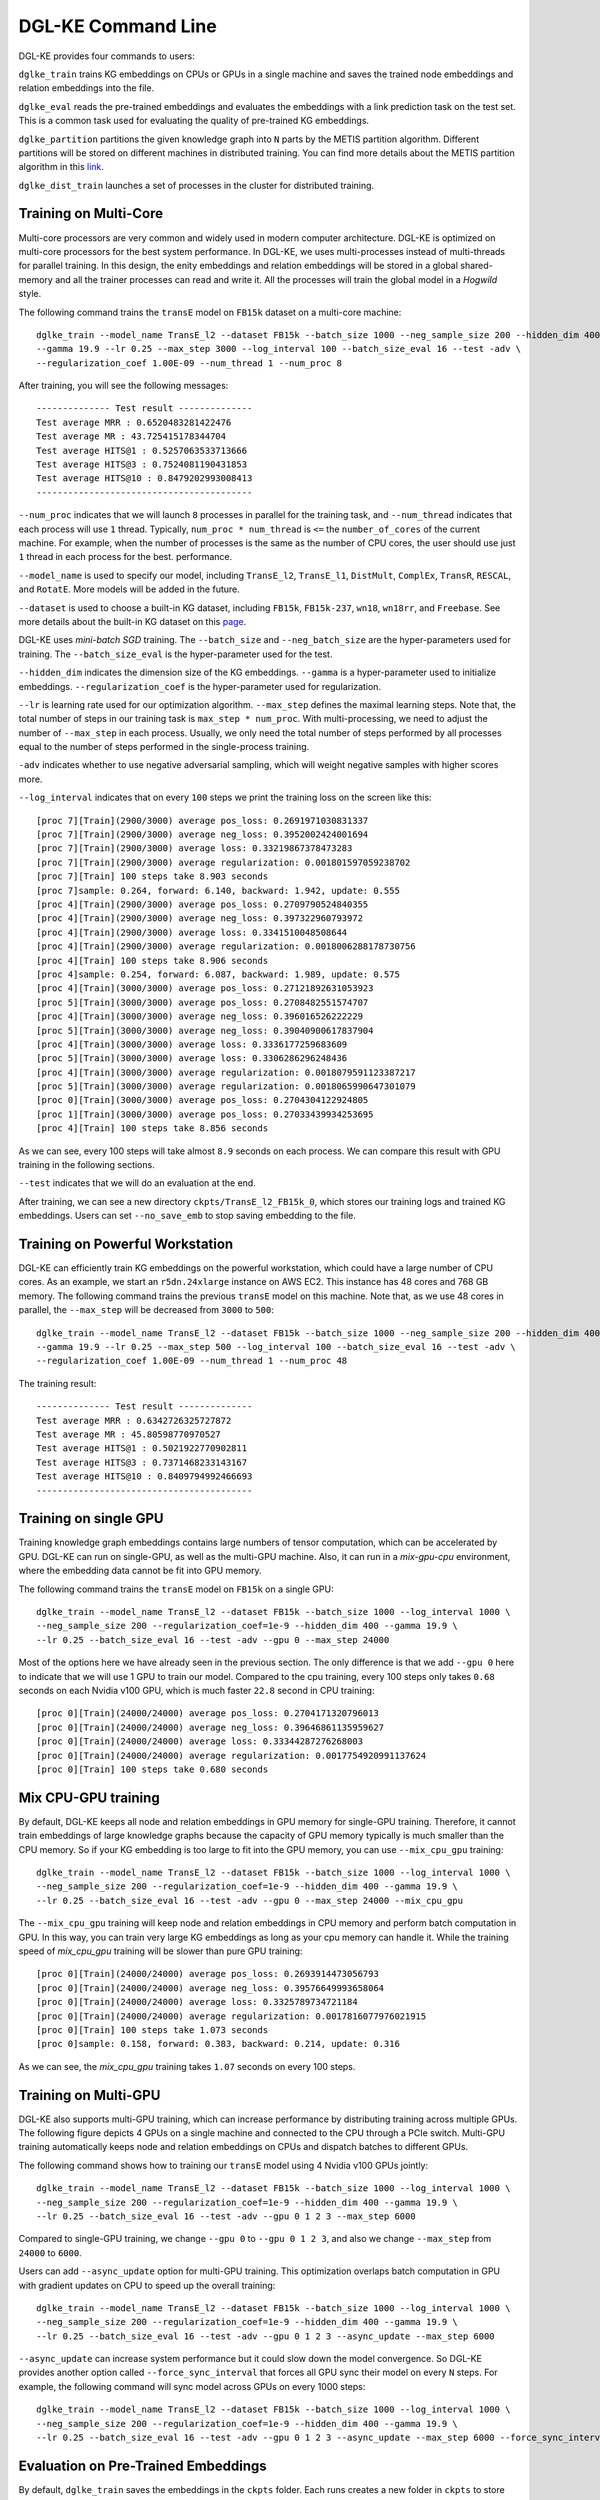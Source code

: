 DGL-KE Command Line
----------------------------------

DGL-KE provides four commands to users:

``dglke_train`` trains KG embeddings on CPUs or GPUs in a single machine and saves the trained node embeddings and relation embeddings into the file. 

``dglke_eval`` reads the pre-trained embeddings and evaluates the embeddings with a link prediction task on the test set. This is a common task used for evaluating the quality of pre-trained KG embeddings.

``dglke_partition`` partitions the given knowledge graph into ``N`` parts by the METIS partition algorithm. Different partitions will be stored on different machines in distributed training. You can find more details about the METIS partition algorithm in this `link`__.

.. __: http://glaros.dtc.umn.edu/gkhome/metis/metis/overview

``dglke_dist_train`` launches a set of processes in the cluster for distributed training.


Training on Multi-Core
^^^^^^^^^^^^^^^^^^^^^^^

Multi-core processors are very common and widely used in modern computer architecture. DGL-KE is optimized on multi-core processors for the best system performance. In DGL-KE, we uses multi-processes instead of multi-threads for parallel training. In this design, the enity embeddings and relation embeddings will be stored in a global shared-memory and all the trainer processes can read and write it. All the processes will train the global model in a *Hogwild* style.

.. image:: ../images/multi-core.png
    :width: 400

The following command trains the ``transE`` model on ``FB15k`` dataset on a multi-core machine::

  dglke_train --model_name TransE_l2 --dataset FB15k --batch_size 1000 --neg_sample_size 200 --hidden_dim 400 \
  --gamma 19.9 --lr 0.25 --max_step 3000 --log_interval 100 --batch_size_eval 16 --test -adv \
  --regularization_coef 1.00E-09 --num_thread 1 --num_proc 8

After training, you will see the following messages::

    -------------- Test result --------------
    Test average MRR : 0.6520483281422476
    Test average MR : 43.725415178344704
    Test average HITS@1 : 0.5257063533713666
    Test average HITS@3 : 0.7524081190431853
    Test average HITS@10 : 0.8479202993008413
    -----------------------------------------

``--num_proc`` indicates that we will launch ``8`` processes in parallel for the training task, and ``--num_thread`` indicates that each process will use ``1`` thread. Typically, ``num_proc * num_thread`` is ``<=`` the ``number_of_cores`` of the current machine. For example, when the number of processes is the same as the number of CPU cores, the user should use just ``1`` thread in each process for the best. performance.

``--model_name`` is used to specify our model, including ``TransE_l2``, ``TransE_l1``, ``DistMult``, ``ComplEx``, ``TransR``, ``RESCAL``, and ``RotatE``. More models will be added in the future.

``--dataset`` is used to choose a built-in KG dataset, including ``FB15k``, ``FB15k-237``, ``wn18``, ``wn18rr``, and ``Freebase``. See more details about the built-in KG dataset on this `page`__.

.. __: ./train_built_in.html

DGL-KE uses *mini-batch SGD* training. The ``--batch_size`` and ``--neg_batch_size`` are the hyper-parameters used for training. The ``--batch_size_eval`` is the hyper-parameter used for the test.

``--hidden_dim`` indicates the dimension size of the KG embeddings. ``--gamma`` is a hyper-parameter used to initialize embeddings. ``--regularization_coef`` is the hyper-parameter used for regularization.

``--lr`` is learning rate used for our optimization algorithm. ``--max_step`` defines the maximal learning steps. Note that, the total number of steps in our training task is ``max_step * num_proc``. With multi-processing, we need to adjust the number of ``--max_step`` in each process. Usually, we only need the total number of steps performed by all processes equal to the number of steps performed in the single-process training.

``-adv`` indicates whether to use negative adversarial sampling, which will weight negative samples with higher scores more.

``--log_interval`` indicates that on every ``100`` steps we print the training loss on the screen like this::

  [proc 7][Train](2900/3000) average pos_loss: 0.2691971030831337
  [proc 7][Train](2900/3000) average neg_loss: 0.3952002424001694
  [proc 7][Train](2900/3000) average loss: 0.33219867378473283
  [proc 7][Train](2900/3000) average regularization: 0.001801597059238702
  [proc 7][Train] 100 steps take 8.903 seconds
  [proc 7]sample: 0.264, forward: 6.140, backward: 1.942, update: 0.555
  [proc 4][Train](2900/3000) average pos_loss: 0.2709790524840355
  [proc 4][Train](2900/3000) average neg_loss: 0.397322960793972
  [proc 4][Train](2900/3000) average loss: 0.3341510048508644
  [proc 4][Train](2900/3000) average regularization: 0.0018006288178730756
  [proc 4][Train] 100 steps take 8.906 seconds
  [proc 4]sample: 0.254, forward: 6.087, backward: 1.989, update: 0.575
  [proc 4][Train](3000/3000) average pos_loss: 0.27121892631053923
  [proc 5][Train](3000/3000) average pos_loss: 0.2708482551574707
  [proc 4][Train](3000/3000) average neg_loss: 0.396016526222229
  [proc 5][Train](3000/3000) average neg_loss: 0.39040900617837904
  [proc 4][Train](3000/3000) average loss: 0.3336177259683609
  [proc 5][Train](3000/3000) average loss: 0.3306286296248436
  [proc 4][Train](3000/3000) average regularization: 0.0018079591123387217
  [proc 5][Train](3000/3000) average regularization: 0.0018065990647301079
  [proc 0][Train](3000/3000) average pos_loss: 0.2704304122924805
  [proc 1][Train](3000/3000) average pos_loss: 0.27033439934253695
  [proc 4][Train] 100 steps take 8.856 seconds

As we can see, every 100 steps will take almost ``8.9`` seconds on each process. We can compare this result with GPU training in the following sections.

``--test`` indicates that we will do an evaluation at the end.

After training, we can see a new directory ``ckpts/TransE_l2_FB15k_0``, which stores our training logs and trained KG embeddings. Users can set ``--no_save_emb`` to stop saving embedding to the file. 


Training on Powerful Workstation
^^^^^^^^^^^^^^^^^^^^^^^^^^^^^^^^^^^^^^

DGL-KE can efficiently train KG embeddings on the powerful workstation, which could have a large number of CPU cores. As an example, we start an ``r5dn.24xlarge`` instance on AWS EC2. This instance has 48 cores and 768 GB memory. The following command trains the previous ``transE`` model on this machine. Note that, as we use 48 cores in parallel, the ``--max_step`` will be decreased from ``3000`` to ``500``::

  dglke_train --model_name TransE_l2 --dataset FB15k --batch_size 1000 --neg_sample_size 200 --hidden_dim 400 \
  --gamma 19.9 --lr 0.25 --max_step 500 --log_interval 100 --batch_size_eval 16 --test -adv \
  --regularization_coef 1.00E-09 --num_thread 1 --num_proc 48

The training result::

    -------------- Test result --------------
    Test average MRR : 0.6342726325727872
    Test average MR : 45.80598770970527
    Test average HITS@1 : 0.5021922770902811
    Test average HITS@3 : 0.7371468233143167
    Test average HITS@10 : 0.8409794992466693
    -----------------------------------------


Training on single GPU
^^^^^^^^^^^^^^^^^^^^^^^

Training knowledge graph embeddings contains large numbers of tensor computation, which can be accelerated by GPU. DGL-KE can run on single-GPU, as well as the multi-GPU machine. Also, it can run in a *mix-gpu-cpu* environment, where the embedding data cannot be fit into GPU memory.

.. image:: ../images/multi-gpu.png
    :width: 400

The following command trains the ``transE`` model on ``FB15k`` on a single GPU::

    dglke_train --model_name TransE_l2 --dataset FB15k --batch_size 1000 --log_interval 1000 \
    --neg_sample_size 200 --regularization_coef=1e-9 --hidden_dim 400 --gamma 19.9 \
    --lr 0.25 --batch_size_eval 16 --test -adv --gpu 0 --max_step 24000

Most of the options here we have already seen in the previous section. The only difference is that we add ``--gpu 0`` here to indicate that we will use 1 GPU to train our model. Compared to the cpu training, every 100 steps only takes ``0.68`` seconds on each Nvidia v100 GPU, which is much faster ``22.8`` second in CPU training::

    [proc 0][Train](24000/24000) average pos_loss: 0.2704171320796013
    [proc 0][Train](24000/24000) average neg_loss: 0.39646861135959627
    [proc 0][Train](24000/24000) average loss: 0.33344287276268003
    [proc 0][Train](24000/24000) average regularization: 0.0017754920991137624
    [proc 0][Train] 100 steps take 0.680 seconds


Mix CPU-GPU training
^^^^^^^^^^^^^^^^^^^^^

By default, DGL-KE keeps all node and relation embeddings in GPU memory for single-GPU training. Therefore, it cannot train embeddings of large knowledge graphs because the capacity of GPU memory typically is much smaller than the CPU memory. So if your KG embedding is too large to fit into the GPU memory, you can use ``--mix_cpu_gpu`` training::

    dglke_train --model_name TransE_l2 --dataset FB15k --batch_size 1000 --log_interval 1000 \
    --neg_sample_size 200 --regularization_coef=1e-9 --hidden_dim 400 --gamma 19.9 \
    --lr 0.25 --batch_size_eval 16 --test -adv --gpu 0 --max_step 24000 --mix_cpu_gpu

The ``--mix_cpu_gpu`` training will keep node and relation embeddings in CPU memory and perform batch computation in GPU. In this way, you can train very large KG embeddings as long as your cpu memory can handle it. While the training speed of *mix_cpu_gpu* training will be slower than pure GPU training::

    [proc 0][Train](24000/24000) average pos_loss: 0.2693914473056793
    [proc 0][Train](24000/24000) average neg_loss: 0.39576649993658064
    [proc 0][Train](24000/24000) average loss: 0.3325789734721184
    [proc 0][Train](24000/24000) average regularization: 0.0017816077976021915
    [proc 0][Train] 100 steps take 1.073 seconds
    [proc 0]sample: 0.158, forward: 0.383, backward: 0.214, update: 0.316

As we can see, the *mix_cpu_gpu* training takes ``1.07`` seconds on every 100 steps.


Training on Multi-GPU
^^^^^^^^^^^^^^^^^^^^^^^

DGL-KE also supports multi-GPU training, which can increase performance by distributing training across multiple GPUs. The following figure depicts 4 GPUs on a single machine and connected to the CPU through a PCIe switch. Multi-GPU training automatically keeps node and relation embeddings on CPUs and dispatch batches to different GPUs.

.. image:: ../images/multi-gpu.svg
    :width: 200


The following command shows how to training our ``transE`` model using 4 Nvidia v100 GPUs jointly::

    dglke_train --model_name TransE_l2 --dataset FB15k --batch_size 1000 --log_interval 1000 \
    --neg_sample_size 200 --regularization_coef=1e-9 --hidden_dim 400 --gamma 19.9 \
    --lr 0.25 --batch_size_eval 16 --test -adv --gpu 0 1 2 3 --max_step 6000

Compared to single-GPU training, we change ``--gpu 0`` to ``--gpu 0 1 2 3``, and also we change ``--max_step`` from ``24000`` to ``6000``.

Users can add ``--async_update`` option for multi-GPU training. This optimization overlaps batch computation in GPU with gradient updates on CPU to speed up the overall training::

    dglke_train --model_name TransE_l2 --dataset FB15k --batch_size 1000 --log_interval 1000 \
    --neg_sample_size 200 --regularization_coef=1e-9 --hidden_dim 400 --gamma 19.9 \
    --lr 0.25 --batch_size_eval 16 --test -adv --gpu 0 1 2 3 --async_update --max_step 6000


``--async_update`` can increase system performance but it could slow down the model convergence. So DGL-KE provides another option called ``--force_sync_interval`` that forces all GPU sync their model on every ``N`` steps. For example, the following command will sync model across GPUs on every 1000 steps::

    dglke_train --model_name TransE_l2 --dataset FB15k --batch_size 1000 --log_interval 1000 \
    --neg_sample_size 200 --regularization_coef=1e-9 --hidden_dim 400 --gamma 19.9 \
    --lr 0.25 --batch_size_eval 16 --test -adv --gpu 0 1 2 3 --async_update --max_step 6000 --force_sync_interval 1000


Evaluation on Pre-Trained Embeddings
^^^^^^^^^^^^^^^^^^^^^^^^^^^^^^^^^^^^

By default, ``dglke_train`` saves the embeddings in the ``ckpts`` folder. Each runs creates a new folder in ``ckpts`` to store the training results. The new folder is named after ``xxxx_yyyy_zz``\ , where ``xxxx`` is the model name, ``yyyy`` is the dataset name, ``zz`` is a sequence number that ensures a unique name for each run. 

The saved embeddings are stored as numpy ndarrays. The node embedding is saved as ``XXX_YYY_entity.npy``.
The relation embedding is saved as ``XXX_YYY_relation.npy``. ``XXX`` is the dataset name and ``YYY`` is the model name.

A user can disable saving embeddings with ``--no_save_emb``. This might be useful for some cases, such as hyperparameter tuning.

``dglke_eval`` reads the pre-trained embeddings and evaluates the embeddings with a link prediction task on the test set. This is a common task used for evaluating the quality of pre-trained KG embeddings. The following command evaluates the pre-trained KG embedding on multi-cores::

    dglke_eval --model_name TransE_l2 --dataset FB15k --hidden_dim 400 --gamma 19.9 --batch_size_eval 16 \
    --num_thread 1 --num_proc 8 --model_path ~/my_task/ckpts/TransE_l2_FB15k_0/

We can also use GPUs in our evaluation tasks::

    dglke_eval --model_name TransE_l2 --dataset FB15k --hidden_dim 400 --gamma 19.9 --batch_size_eval 16 \
    --gpu 0 1 2 3 4 5 6 7 --model_path ~/my_task/ckpts/TransE_l2_FB15k_0/



